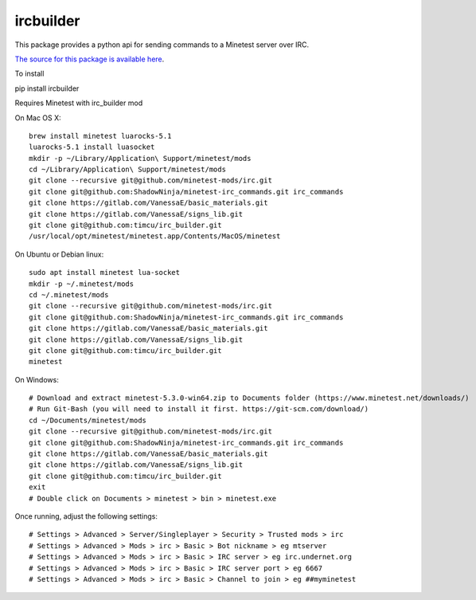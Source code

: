 ircbuilder
==========

This package provides a python api for sending commands to a Minetest server over IRC.

`The source for this package is available here <https://github.com/timcu/irc_builder>`_.

To install 

pip install ircbuilder

Requires Minetest with irc_builder mod

On Mac OS X::

  brew install minetest luarocks-5.1
  luarocks-5.1 install luasocket
  mkdir -p ~/Library/Application\ Support/minetest/mods
  cd ~/Library/Application\ Support/minetest/mods
  git clone --recursive git@github.com/minetest-mods/irc.git
  git clone git@github.com:ShadowNinja/minetest-irc_commands.git irc_commands
  git clone https://gitlab.com/VanessaE/basic_materials.git
  git clone https://gitlab.com/VanessaE/signs_lib.git
  git clone git@github.com:timcu/irc_builder.git
  /usr/local/opt/minetest/minetest.app/Contents/MacOS/minetest

On Ubuntu or Debian linux::

  sudo apt install minetest lua-socket
  mkdir -p ~/.minetest/mods
  cd ~/.minetest/mods
  git clone --recursive git@github.com/minetest-mods/irc.git
  git clone git@github.com:ShadowNinja/minetest-irc_commands.git irc_commands
  git clone https://gitlab.com/VanessaE/basic_materials.git
  git clone https://gitlab.com/VanessaE/signs_lib.git
  git clone git@github.com:timcu/irc_builder.git
  minetest

On Windows::

  # Download and extract minetest-5.3.0-win64.zip to Documents folder (https://www.minetest.net/downloads/)
  # Run Git-Bash (you will need to install it first. https://git-scm.com/download/)
  cd ~/Documents/minetest/mods
  git clone --recursive git@github.com/minetest-mods/irc.git
  git clone git@github.com:ShadowNinja/minetest-irc_commands.git irc_commands
  git clone https://gitlab.com/VanessaE/basic_materials.git
  git clone https://gitlab.com/VanessaE/signs_lib.git
  git clone git@github.com:timcu/irc_builder.git
  exit
  # Double click on Documents > minetest > bin > minetest.exe

Once running, adjust the following settings::

  # Settings > Advanced > Server/Singleplayer > Security > Trusted mods > irc
  # Settings > Advanced > Mods > irc > Basic > Bot nickname > eg mtserver
  # Settings > Advanced > Mods > irc > Basic > IRC server > eg irc.undernet.org
  # Settings > Advanced > Mods > irc > Basic > IRC server port > eg 6667
  # Settings > Advanced > Mods > irc > Basic > Channel to join > eg ##myminetest


